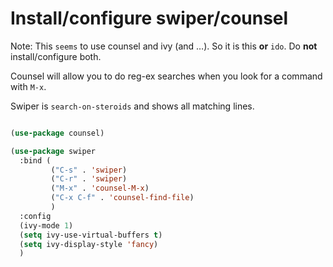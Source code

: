 * Install/configure swiper/counsel

Note: This =seems= to use counsel and ivy (and ...). So it is this
*or* =ido=. Do *not* install/configure both.

Counsel will allow you to do reg-ex searches when you look for a
command with =M-x=.

Swiper is =search-on-steroids= and shows all matching lines. 

#+BEGIN_SRC emacs-lisp

  (use-package counsel)

  (use-package swiper
    :bind (
           ("C-s" . 'swiper)
           ("C-r" . 'swiper)
           ("M-x" . 'counsel-M-x)
           ("C-x C-f" . 'counsel-find-file)
           )
    :config
    (ivy-mode 1)
    (setq ivy-use-virtual-buffers t)
    (setq ivy-display-style 'fancy)
    )

#+END_SRC
